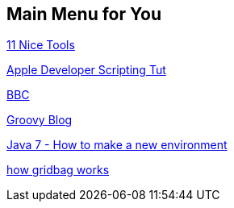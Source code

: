 == Main Menu for You


http://net.tutsplus.com/articles/general/9-ways-to-instantly-code-faster/[11 Nice Tools]

https://developer.apple.com/library/mac/#documentation/opensource/Conceptual/ShellScripting/AdvancedTechniques/AdvancedTechniques.html#//apple_ref/doc/uid/TP40004268-TP40003521-SW35[Apple Developer Scripting Tut]

http://newsvote.bbc.co.uk/2/hi/uk_news/default.stm[BBC]

http://naleid.com/blog/category/groovy/page/2/[Groovy Blog]

http://java.sun.com/javase/7/docs/api/java/lang/ProcessBuilder.html[Java 7 - How to make a new environment]

http://mindprod.com/jgloss/gridbaglayout.html[how gridbag works]

